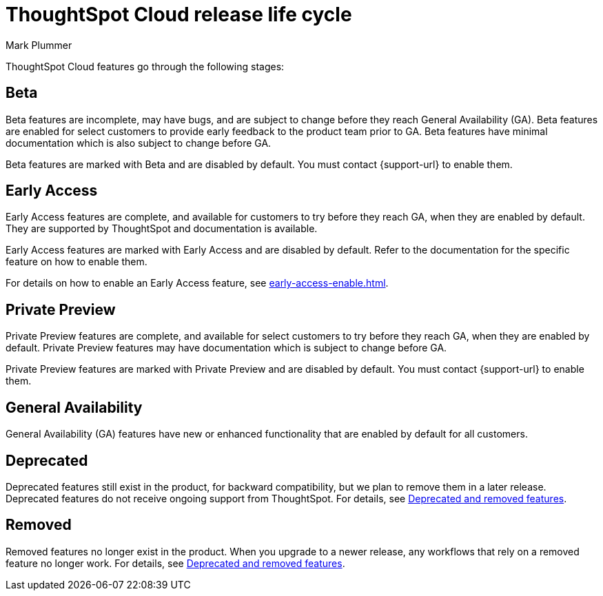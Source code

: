 = ThoughtSpot Cloud release life cycle
:last_updated: 12/22/2022
:author: Mark Plummer
:linkattrs:
:experimental:
:page-layout: default-cloud
:description: The life cycle of ThoughtSpot Cloud releases.

ThoughtSpot Cloud features go through the following stages:

[#beta]
== Beta

Beta features are incomplete, may have bugs, and are subject to change before they reach General Availability (GA).
Beta features are enabled for select customers to provide early feedback to the product team prior to GA.
Beta features have minimal documentation which is also subject to change before GA.

****
Beta features are marked with [.badge.badge-update-note]#Beta# and are disabled by default.
You must contact {support-url} to enable them.
****

[#early-access]
== Early Access

Early Access features are complete, and available for customers to try before they reach GA, when they are enabled by default.
They are supported by ThoughtSpot and documentation is available.

****
Early Access features are marked with [.badge.badge-early-access]#Early Access# and are disabled by default.
Refer to the documentation for the specific feature on how to enable them.
****

For details on how to enable an Early Access feature, see xref:early-access-enable.adoc[].

[#private-preview]
== Private Preview

Private Preview features are complete, and available for select customers to try before they reach GA, when they are enabled by default. Private Preview features may have documentation which is subject to change before GA.

****
Private Preview features are marked with [.badge.badge-private-preview]#Private Preview# and are disabled by default.
You must contact {support-url} to enable them.
****

== General Availability

General Availability (GA) features have new or enhanced functionality that are enabled by default for all customers.

== Deprecated

Deprecated features still exist in the product, for backward compatibility, but we plan to remove them in a later release.
Deprecated features do not receive ongoing support from ThoughtSpot.
For details, see xref:deprecation.adoc[Deprecated and removed features].

== Removed

Removed features no longer exist in the product.
When you upgrade to a newer release, any workflows that rely on a removed feature no longer work.
For details, see xref:deprecation.adoc[Deprecated and removed features].

